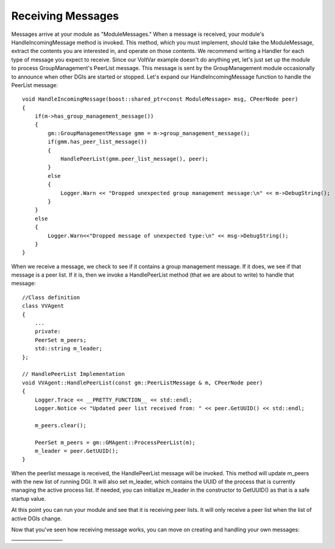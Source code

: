 .. _receiving-messages:

Receiving Messages
==================

Messages arrive at your module as "ModuleMessages."
When a message is received, your module's HandleIncomingMessage method is invoked.
This method, which you must implement, should take the ModuleMessage, extract the contents you are interested in, and operate on those contents.
We recommend writing a Handler for each type of message you expect to receive.
Since our VoltVar example doesn't do anything yet, let's just set up the module to process GroupManagement's PeerList message.
This message is sent by the GroupManagement module occasionally to announce when other DGIs are started or stopped.
Let's expand our HandleIncomingMessage function to handle the PeerList message::

    void HandleIncomingMessage(boost::shared_ptr<const ModuleMessage> msg, CPeerNode peer)
    {
        if(m->has_group_management_message())
        {
            gm::GroupManagementMessage gmm = m->group_management_message();
            if(gmm.has_peer_list_message())
            {
                HandlePeerList(gmm.peer_list_message(), peer);
            }
            else
            {
                Logger.Warn << "Dropped unexpected group management message:\n" << m->DebugString();
            }
        }
        else
        {
            Logger.Warn<<"Dropped message of unexpected type:\n" << msg->DebugString();
        }
    }
    
When we receive a message, we check to see if it contains a group management message.
If it does, we see if that message is a peer list.
If it is, then we invoke a HandlePeerList method (that we are about to write) to handle that message::

    //Class definition
    class VVAgent
    {
        ...
        private:
        PeerSet m_peers;
        std::string m_leader;
    };

    // HandlePeerList Implementation
    void VVAgent::HandlePeerList(const gm::PeerListMessage & m, CPeerNode peer)
    {
        Logger.Trace << __PRETTY_FUNCTION__ << std::endl;
        Logger.Notice << "Updated peer list received from: " << peer.GetUUID() << std::endl;

        m_peers.clear();

        PeerSet m_peers = gm::GMAgent::ProcessPeerList(m);
        m_leader = peer.GetUUID();
    }

When the peerlist message is received, the HandlePeerList message will be invoked.
This method will update m_peers with the new list of running DGI.
It will also set m_leader, which contains the UUID of the process that is currently managing the active process list.
If needed, you can initialize m_leader in the constructor to GetUUID() as that is a safe startup value.

At this point you can run your module and see that it is receiving peer lists.
It will only receive a peer list when the list of active DGIs change.

Now that you've seen how receiving message works, you can move on creating and handling your own messages: _____________________
